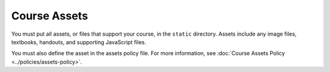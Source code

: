 .. _Course Assets:

#################################
Course Assets
#################################

You must put all assets, or files that support your course, in the ``static``
directory. Assets include any image files, textbooks, handouts, and supporting
JavaScript files.

You must also define the asset in the assets policy file. For more information,
see :doc:`Course Assets Policy <../policies/assets-policy>`.
